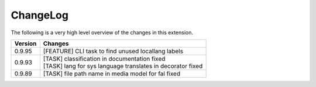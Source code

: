 .. ==================================================
.. FOR YOUR INFORMATION
.. --------------------------------------------------
.. -*- coding: utf-8 -*- with BOM.




.. _changelog:

ChangeLog
=========

The following is a very high level overview of the changes in this extension.

.. tabularcolumns:: |r|p{13.7cm}|

=========  ===========================================================================
Version    Changes
=========  ===========================================================================
0.9.95     | [FEATURE] CLI task to find unused locallang labels
0.9.93     | [TASK] classification in documentation fixed
           | [TASK] lang for sys language translates in decorator fixed
0.9.89     | [TASK] file path name in media model for fal fixed
=========  ===========================================================================
